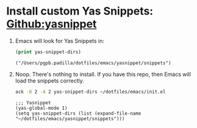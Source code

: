 #+PROPERTY: header-args :results verbatim


* Install custom Yas Snippets: [[https://github.com/joaotavora/yasnippet][Github:yasnippet]]
  :PROPERTIES:
  :ID:       CCAB00C9-127E-42C6-807D-C997D29F5F2E
  :END:

  1. Emacs will look for Yas Snippets in:
     #+begin_src emacs-lisp
       (print yas-snippet-dirs)
     #+end_src
     
     #+RESULTS:
     : ("/Users/pgpb.padilla/dotfiles/emacs/yasnippet/snippets")

  2. Noop. There's nothing to install. If you have this repo, then
     Emacs will load the snippets correctly.

     #+begin_src bash
       ack -B 2 -A 2 yas-snippet-dirs ~/dotfiles/emacs/init.el
     #+end_src

     #+RESULTS:
     : ;;; Yasnippet
     : (yas-global-mode 1)
     : (setq yas-snippet-dirs (list (expand-file-name "~/dotfiles/emacs/yasnippet/snippets")))
     : 
     : 
   

